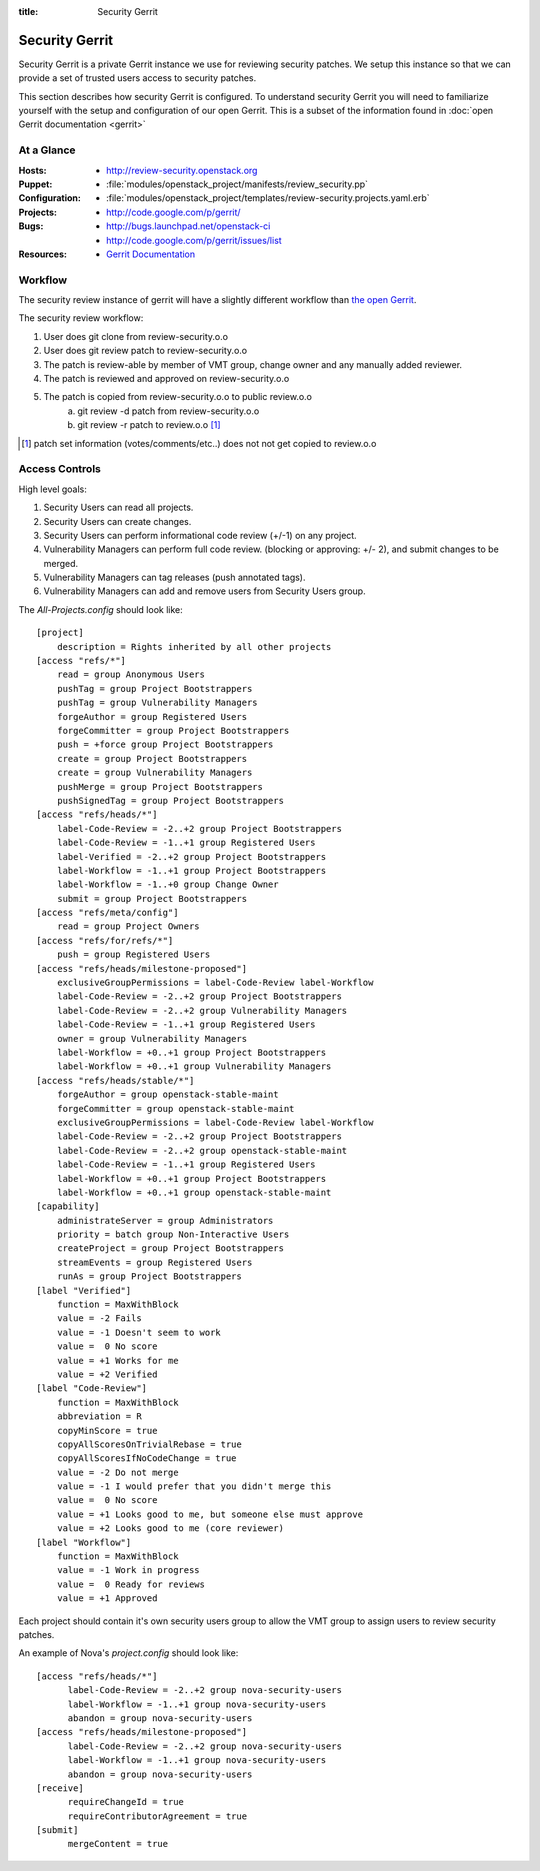 :title: Security Gerrit

.. _gerrit:

Security Gerrit
###############

Security Gerrit is a private Gerrit instance we use for reviewing
security patches.  We setup this instance so that we can provide
a set of trusted users access to security patches.

This section describes how security Gerrit is configured.  To understand
security Gerrit you will need to familiarize yourself with the setup
and configuration of our open Gerrit.  This is a subset of the information
found in :doc:`open Gerrit documentation <gerrit>`

At a Glance
===========

:Hosts:
  * http://review-security.openstack.org
:Puppet:
  * :file:`modules/openstack_project/manifests/review_security.pp`
:Configuration:
  * :file:`modules/openstack_project/templates/review-security.projects.yaml.erb`
:Projects:
  * http://code.google.com/p/gerrit/
:Bugs:
  * http://bugs.launchpad.net/openstack-ci
  * http://code.google.com/p/gerrit/issues/list
:Resources:
  * `Gerrit Documentation <https://review.openstack.org/Documentation/index.html>`_

.. _acl:

Workflow
========
The security review instance of gerrit will have a slightly different workflow
than `the open Gerrit <https://wiki.openstack.org/wiki/GerritJenkinsGit>`_.

The security review workflow:

#. User does git clone from review-security.o.o
#. User does git review patch to review-security.o.o
#. The patch is review-able by member of VMT group, change owner and
   any manually added reviewer.
#. The patch is reviewed and approved on review-security.o.o
#. The patch is copied from review-security.o.o to public review.o.o
     a. git review -d patch from review-security.o.o
     b. git review -r patch to review.o.o [1]_

.. [1] patch set information (votes/comments/etc..) does not not get
   copied to review.o.o

Access Controls
===============

High level goals:

#. Security Users can read all projects.
#. Security Users can create changes.
#. Security Users can perform informational code review (+/-1)
   on any project.
#. Vulnerability Managers can perform full code review.
   (blocking or approving: +/- 2), and submit changes to be merged.
#. Vulnerability Managers can tag releases (push annotated tags).
#. Vulnerability Managers can add and remove users from Security Users group.

The `All-Projects.config` should look like::

  [project]
      description = Rights inherited by all other projects
  [access "refs/*"]
      read = group Anonymous Users
      pushTag = group Project Bootstrappers
      pushTag = group Vulnerability Managers
      forgeAuthor = group Registered Users
      forgeCommitter = group Project Bootstrappers
      push = +force group Project Bootstrappers
      create = group Project Bootstrappers
      create = group Vulnerability Managers
      pushMerge = group Project Bootstrappers
      pushSignedTag = group Project Bootstrappers
  [access "refs/heads/*"]
      label-Code-Review = -2..+2 group Project Bootstrappers
      label-Code-Review = -1..+1 group Registered Users
      label-Verified = -2..+2 group Project Bootstrappers
      label-Workflow = -1..+1 group Project Bootstrappers
      label-Workflow = -1..+0 group Change Owner
      submit = group Project Bootstrappers
  [access "refs/meta/config"]
      read = group Project Owners
  [access "refs/for/refs/*"]
      push = group Registered Users
  [access "refs/heads/milestone-proposed"]
      exclusiveGroupPermissions = label-Code-Review label-Workflow
      label-Code-Review = -2..+2 group Project Bootstrappers
      label-Code-Review = -2..+2 group Vulnerability Managers
      label-Code-Review = -1..+1 group Registered Users
      owner = group Vulnerability Managers
      label-Workflow = +0..+1 group Project Bootstrappers
      label-Workflow = +0..+1 group Vulnerability Managers
  [access "refs/heads/stable/*"]
      forgeAuthor = group openstack-stable-maint
      forgeCommitter = group openstack-stable-maint
      exclusiveGroupPermissions = label-Code-Review label-Workflow
      label-Code-Review = -2..+2 group Project Bootstrappers
      label-Code-Review = -2..+2 group openstack-stable-maint
      label-Code-Review = -1..+1 group Registered Users
      label-Workflow = +0..+1 group Project Bootstrappers
      label-Workflow = +0..+1 group openstack-stable-maint
  [capability]
      administrateServer = group Administrators
      priority = batch group Non-Interactive Users
      createProject = group Project Bootstrappers
      streamEvents = group Registered Users
      runAs = group Project Bootstrappers
  [label "Verified"]
      function = MaxWithBlock
      value = -2 Fails
      value = -1 Doesn't seem to work
      value =  0 No score
      value = +1 Works for me
      value = +2 Verified
  [label "Code-Review"]
      function = MaxWithBlock
      abbreviation = R
      copyMinScore = true
      copyAllScoresOnTrivialRebase = true
      copyAllScoresIfNoCodeChange = true
      value = -2 Do not merge
      value = -1 I would prefer that you didn't merge this
      value =  0 No score
      value = +1 Looks good to me, but someone else must approve
      value = +2 Looks good to me (core reviewer)
  [label "Workflow"]
      function = MaxWithBlock
      value = -1 Work in progress
      value =  0 Ready for reviews
      value = +1 Approved


Each project should contain it's own security users group to
allow the VMT group to assign users to review security patches.

An example of Nova's `project.config` should look like::

  [access "refs/heads/*"]
        label-Code-Review = -2..+2 group nova-security-users
        label-Workflow = -1..+1 group nova-security-users
        abandon = group nova-security-users
  [access "refs/heads/milestone-proposed"]
        label-Code-Review = -2..+2 group nova-security-users
        label-Workflow = -1..+1 group nova-security-users
        abandon = group nova-security-users
  [receive]
        requireChangeId = true
        requireContributorAgreement = true
  [submit]
        mergeContent = true


